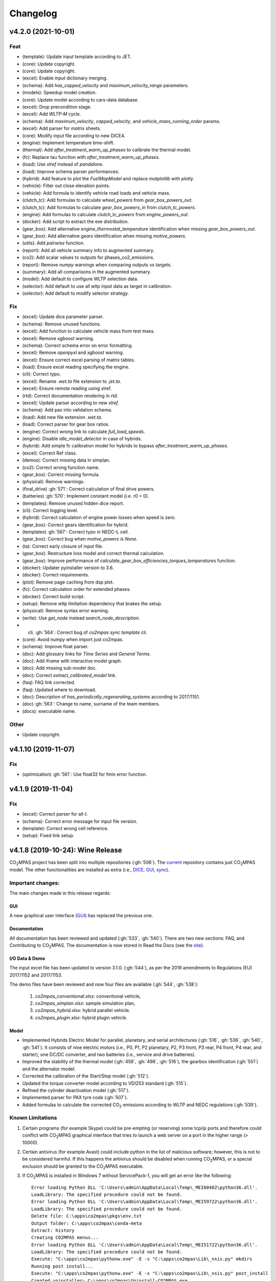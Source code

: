 Changelog
=========

v4.2.0 (2021-10-01)
-------------------
Feat
~~~~
- (template): Update input template according to JET.
- (core): Update copyright.
- (core): Update copyright.
- (excel): Enable input dictionary merging.
- (schema): Add `has_capped_velocity` and `maximum_velocity_range`
  parameters.
- (models): Speedup model creation.
- (core): Update model according to cars-data database.
- (excel): Drop precondition stage.
- (excel): Add `WLTP-M` cycle.
- (schema): Add `maximum_velocity`, `capped_velocity`, and
  `vehicle_mass_running_order` params.
- (excel): Add parser for `matrix` sheets.
- (core): Modify input file according to new DICE4.
- (engine): Implement temperature time-shift.
- (thermal): Add `after_treatment_warm_up_phases` to calibrate the
  thermal model.
- (fc): Replace tau function with `after_treatment_warm_up_phases`.
- (load): Use `xlref` instead of `pandalone`.
- (load): Improve schema parser performances.
- (hybrid): Add feature to plot the `FuelMapModel` and replace
  `matplotlib` with `plotly`.
- (vehicle): Filter out close elevation points.
- (vehicle): Add formula to identify vehicle road loads and vehicle
  mass.
- (clutch_tc): Add formulas to calculate `wheel_powers` from
  `gear_box_powers_out`.
- (clutch_tc): Add formulas to calculate `gear_box_powers_in` from
  `clutch_tc_powers`.
- (engine): Add formulas to calculate `clutch_tc_powers` from
  `engine_powers_out`.
- (docker): Add script to extract the exe distribution.
- (gear_box): Add alternative `engine_thermostat_temperature`
  identification when missing `gear_box_powers_out`.
- (gear_box): Add alternative `gears` identification when missing
  `motive_powers`.
- (utils): Add `pairwise` function.
- (report): Add all vehicle summary info to augmented summary.
- (co2): Add scalar values to outputs for phases_co2_emissions.
- (report): Remove `numpy` warnings when comparing outputs vs targets.
- (summary): Add all comparisons in the augmented summary.
- (model): Add default to configure WLTP selection data.
- (selector): Add default to use all wltp input data as target in
  calibration.
- (selector): Add default to modify selector strategy.

Fix
~~~
- (excel): Update dice parameter parser.
- (schema): Remove unused functions.
- (excel): Add function to calculate vehicle mass from test mass.
- (excel): Remove `xgboost` warning.
- (schema): Correct schema error on error formatting.
- (excel): Remove `openpyxl` and `xgboost` warning.
- (excel): Ensure correct excel parsing of matrix tables.
- (load): Ensure excel reading specifying the engine.
- (cli): Correct typo.
- (excel): Rename `.wet.ta` file extension to `.jet.ta`.
- (excel): Ensure remote reading using xlref.
- (rtd): Correct documentation rendering in `rtd`.
- (excel): Update parser according to new `xlref`.
- (schema): Add pax into validation schema.
- (load): Add new file extension `.wet.ta`.
- (load): Correct parser for gear box ratios.
- (engine): Correct wrong link to calculate `full_load_speeds`.
- (engine): Disable `idle_model_detector` in case of hybrids.
- (hybrid): Add simple fc calibration model for hybrids to bypass
  `after_treatment_warm_up_phases`.
- (excel): Correct Ref class.
- (demos): Correct missing data in simplan.
- (co2): Correct wrong function name.
- (gear_box): Correct missing formula.
- (physical): Remove warnings.
- (final_drive) :gh:`571`: Correct calculation of final drive powers.
- (batteries) :gh:`570`: Implement constant model (i.e. r0 = 0).
- (templates): Remove unused hidden dice report.
- (cli): Correct logging level.
- (hybrid): Correct calculation of engine power losses when speed is
  zero.
- (gear_box): Correct gears identification for hybrid.
- (templates) :gh:`567`: Correct typo in NEDC-L cell.
- (gear_box): Correct bug when `motive_powers is None`.
- (ta): Correct early closure of input file.
- (gear_box): Restructure loss model and correct thermal calculation.
- (gear_box): Improve performance of
  `calculate_gear_box_efficiencies_torques_temperatures` function.
- (docker): Updater pyinstaller version to 3.6.
- (docker): Correct requirements.
- (plot): Remove page caching from dsp plot.
- (fc): Correct calculation order for extended phases.
- (docker): Correct build script.
- (setup): Remove wtlp limitation dependency that brakes the setup.
- (physical): Remove syntax error warning.
- (write): Use `get_node` instead `search_node_description`.
- (cli) :gh:`564`: Correct bug of `co2mpas sync template` cli.
- (core): Avoid numpy when import just co2mpas.
- (schema): Improve float parser.
- (doc): Add glossary links for `Time Series` and `General Terms`.
- (doc): Add iframe with interactive model graph.
- (doc): Add missing sub-model doc.
- (doc): Correct `extract_calibrated_model` link.
- (faq): FAQ link corrected.
- (faq): Updated where to download.
- (doc): Description of `has_periodically_regenerating_systems`
  according to 2017/1151.
- (doc) :gh:`563`: Change to name, surname of the team members.
- (docs): executable name.

Other
~~~~~
- Update copyright.

v4.1.10 (2019-11-07)
--------------------
Fix
~~~
- (optimization) :gh:`561`: Use float32 for fmin error function.

v4.1.9 (2019-11-04)
-------------------
Fix
~~~
- (excel): Correct parser for all-l.
- (schema): Correct error message for input file version.
- (template): Correct wrong cell reference.
- (setup): Fixed link setup.


v4.1.8 (2019-10-24): **Wine** Release
-------------------------------------
|co2mpas| project has been split into multiple repositories (:gh:`506`). The
`current <https://github.com/JRCSTU/CO2MPAS-TA>`_ repository contains just
|co2mpas| model. The other functionalities are installed as extra (i.e.,
`DICE <https://github.com/JRCSTU/DICE>`_,
`GUI <https://github.com/JRCSTU/co2wui>`_,
`sync <https://github.com/vinci1it2000/syncing>`_).


Important changes:
~~~~~~~~~~~~~~~~~~
The main changes made in this release regards:

GUI
^^^
A new graphical user interface (`GUI <https://github.com/JRCSTU/co2wui>`_)
has replaced the previous one.

Documentation
^^^^^^^^^^^^^
All documentation has been reviewed and updated (:gh:`533`, :gh:`540`). There
are two new sections: FAQ, and Contributing to |co2mpas|. The documentation is
now stored in Read the Docs (see the `site <https://co2mpas.readthedocs.io>`_).

I/O Data & Demo
^^^^^^^^^^^^^^^
The input excel file has been updated to version 3.1.0. (:gh:`544`), as per the
2019 amendments to Regulations (EU) 2017/1152 and 2017/1153.

The demo files have been reviewed and now four files are available
(:gh:`544`, :gh:`538`):

    1. *co2mpas_conventional.xlsx*: conventional vehicle,
    2. *co2mpas_simplan.xlsx*: sample simulation plan,
    3. *co2mpas_hybrid.xlsx*: hybrid parallel vehicle.
    4. *co2mpas_plugin.xlsx*: hybrid plugin vehicle.

Model
^^^^^
- Implemented Hybrids Electric Model for parallel, planetary, and serial
  architectures (:gh:`516`, :gh:`536`, :gh:`540`, :gh:`541`). It consists of
  nine electric motors (i.e., P0, P1, P2 planetary, P2, P3 front, P3 rear,
  P4 front, P4 rear, and starter), one DC/DC converter, and two batteries
  (i.e., service and drive batteries).
- Improved the stability of the thermal model (:gh:`458`, :gh:`498`, :gh:`516`),
  the gearbox identification (:gh:`551`) and the alternator model.
- Corrected the calibration of the Start/Stop model (:gh:`512`).
- Updated the torque converter model according to VDI253 standard (:gh:`515`).
- Refined the cylinder deactivation model (:gh:`517`).
- Implemented parser for PAX tyre code (:gh:`507`).
- Added formulas to calculate the corrected |co2| emissions according to WLTP
  and NEDC regulations (:gh:`539`).

Known Limitations
~~~~~~~~~~~~~~~~~
1. Certain programs (for example Skype) could be pre-empting (or reserving)
   some tcp/ip ports and therefore could conflict with |co2mpas| graphical
   interface that tries to launch a web server on a port in the higher range
   (> 10000).
2. Certain antivirus (for example Avast) could include python in the list of
   malicious software; however, this is not to be considered harmful. If this
   happens the antivirus should be disabled when running |co2mpas|, or a special
   exclusion should be granted to the |co2mpas| executable.
3. If |co2mpas| is installed in Windows 7 without ServicePack-1, you will get an
   error like the following::

        Error loading Python DLL 'C:\Users\admin\AppData\Local\Temp\_MEI60402\python36.dll'.
        LoadLibrary: The specified procedure could not be found.
        Error loading Python DLL 'C:\Users\admin\AppData\Local\Temp\_MEI59722\python36.dll'.
        LoadLibrary: The specified procedure could not be found.
        Delete file: C:\apps\co2mpas\pkgs\env.txt
        Output folder: C:\apps\co2mpas\conda-meta
        Extract: history
        Creating CO2MPAS menus...
        Error loading Python DLL 'C:\Users\admin\AppData\Local\Temp\_MEI51722\python36.dll'.
        LoadLibrary: The specified procedure could not be found.
        Execute: "C:\apps\co2mpas\pythonw.exe" -E -s "C:\apps\co2mpas\Lib\_nsis.py" mkdirs
        Running post install...
        Execute: "C:\apps\co2mpas\pythonw.exe" -E -s "C:\apps\co2mpas\Lib\_nsis.py" post_install
        Created uninstaller: C:\apps\co2mpas\Uninstall-CO2MPAS.exe
        Completed

4. If you use Internet Explorer version 9 or earlier, you might experience some
   problems (i.e., impossible to choose the input file for the synchronisation,
   etc..).

v3.0.0 (2019-01-29): "VOLO" Release
-----------------------------------

|co2mpas| 3.0.X becomes official on February 1st, 2019.

- There will be an overlapping period with the previous official |co2mpas| version
  **2.0.0** of 2 weeks (until February 15th).
- This release incorporates the amendments of the Regulation (EU) 2017/1153,
  `2018/2043 <https://eur-lex.europa.eu/legal-content/EN/TXT/PDF/?uri=CELEX:32018R2043&from=EN)>`_
  of 18 December 2018 to the Type Approval procedure along with few fixes on the
  software.
- The engineering-model is 100% the same with the
  `2.1.0, 30-Nov-2018: "DADO" Release <https://github.com/JRCSTU/CO2MPAS-TA/releases/tag/co2sim-v2.1.0>`_
  and the version-bump (2.X.X --> 3.X.X) is just facilitation for the users,
  to recognize which release is suitable for the amended Correlation Regulations.
- The Type Approval mode (_TA_) of this release is **incompatible** with all
  previous Input File versions. The _Batch_ mode, for engineering purposes,
  remains compatible.
- the _TA_ mode of this release generates a single "_.zip_" output that contains
  all files used and generated by |co2mpas|.
- This release is comprised of 4 python packages:
  `co2sim <https://pypi.org/project/co2sim/3.0.0/>`_,
  `co2dice <https://pypi.org/project/co2dice/3.0.0/>`_,
  `co2gui <https://pypi.org/project/co2gui/3.0.0/>`_, and
  `co2mpas <https://pypi.org/project/co2mpas/3.0.0/>`_.

Installation
~~~~~~~~~~~~
This release will not be distributed as an **AllInOne** (AIO) package. It is
based on the `2.0.0, 31-Aug-2018: "Unleash" Release
<https://github.com/JRCSTU/CO2MPAS-TA/releases/tag/co2mpas-r2.0.0>`_, launched
on 1 September 2018. There are two options for installation:

  1. Install it in your current working `AIO-v2.0.0`_.
  2. **Preferably** in a clean `AIO-v2.0.0`_,
     to have the possibility to use the old |co2mpas|-v2.0.0 + DICE2 for the
     two-week overlapping period;

.. _AIO-v2.0.0: https://github.com/JRCSTU/CO2MPAS-TA/releases/tag/co2mpas-r2.0.0

- To install:
   ```console
   pip uninstall co2sim co2dice co2gui co2mpas -y
   pip install co2mpas
   ```

.. note::
   If you want to install this specific version at a later date, after more
   releases have happened, use this command:
   ```console
   pip install co2mpas==3.0.0
   ```

Important Changes
~~~~~~~~~~~~~~~~~

Model
^^^^^
No model changes.

IO Data
^^^^^^^
- Input-file version from 3.0.0 --> **3.0.1**.
  - It hosts a few modifications after interactions with users.
  - The input file contained in this release cannot run in older |co2mpas|
  releases in the _TA_ mode.

DICE
^^^^
- The old DICE2 is deprecated, and must not be used after the 15th of February,
- it is replaced by the centralized DICE3 server. There will be a new procedure
  to configure the keys to _sign_ and _encrypt_ the data.

Demo Files
^^^^^^^^^^
- The input-file changed, and we have prepared new demo files to help the users
  adjust. Since we do not distribute an **AllInOne** package, you may download
  the new files:

  - from the console:
     ```console
     co2mpas demo --download
     ```

  - From this `link <https://github.com/JRCSTU/allinone/tree/master/Archive/Apps/.co2mpas-demos>`_


v2.0.0 (2018-08-31): "Unleash" Release
--------------------------------------
Changes since 1.7.4.post0:

Breaking:
~~~~~~~~~
1. The ``pip`` utility contained in the old AIO is outdated (9.0.1) and
   cannot correctly install the transitive dependencies of new ``|co2mpas|``, even
   for development purposes.  Please upgrade your ``pip`` before following the
   installation or upgrade instructions for developers.

2. The ``vehicle_family_id`` format has changed (but old format is still
   supported)::

       OLD: FT-TA-WMI-yyyy-nnnn
       NEW: FT-nnnnnnnnnnnnnnn-WMI-x

3. The |co2mpas| python package has been splitted (see :gh:`408`), and is now
   served by 4 python packages listed below.  In practice this means that you
   can still receive bug-fixes and new features for the DICE or the GUI, while
   keeping the simulation-model intact.

   1. ``co2sim``: the simulator, for standalone/engineering work. Now all
      IO-libraries and graph-drawing are optional, specified the ``io`` &
      ``plot`` "extras". If you need just the simulator to experiment, you need
      this command to install/upgrade it with::

          pip install co2sim[io,plot] -U

   2. ``co2dice``: the backend & commands for :abbr:`DICE (Distributed Impromptu
      Co2mpas Evaluation)`.

   3. ``co2gui``: the GUI.

   4. ``co2mpas``: installs all of the above, and ``[io,plot]`` extras.

   The relationships between the sub-projects are depicted below::

       co2sim[io,plot]
         |    |
         |  co2dice
         |  /  \
        co2gui  WebStamper
          |
       co2mpas

   .. Note::
     ``co2sim`` on startup checks if the old ``co2mpas-v1.x`` is still
     installed, and aborts In that case, uninstall all projects and re-install
     them, to be on the safe side, with this commands::

         pip uninstall -y co2sim co2dice co2gui co2mpas
         pip install co2sim co2dice co2gui co2mpas -U

Model
^^^^^
- feat(co2_emissions): Add ``engine_n_cylinders`` as input value and a TA
  parameter.
- feat(ta): New TA output file.

  Running CO2MPAS in TA mode, will produce an extra file containing the DICE
  report. This file will be used in the feature version of DICE.

- feat(core): Improve calibration performances 60%.
- feat(manual): Add a manual prediction model according GTR.
- feat(gearbox): Add utility to design gearbox ratios if they cannot be
  identified based on ``maximum_velocity`` and ``maximum_vehicle_laden_mass``.

  This is not affecting the TA mode.

- fix(co2mpas_template.xlsx): The parameter "Vehicle Family ID" changes to
  "Interpolation Family ID".
- fix(co2mpas_template.xlsx): Meta data.

  Add additional sheets for meta data.
  As for September 2018,
  the user can voluntarily add data related to the all WLTP tests held for
  a specific Interpolation Family ID.
  Since this addition is optional, the cells are colored orange.
- fix(vehicle): Default ``n_dyno_axes`` as function of
  ``n_wheel_drive`` for wltp (4wd-->2d, 2wd-->1d).

  If nothing is specified, default values now are:
  ``n_dyno_axes = 1``
  ``n_wheel_drive = 2``

  If only ``n_wheel_drive`` is selected, then the default for
  ``n_dyno_axes`` is calculated as function of ``n_wheel_drive`` for wltp
  (4wd-->2d, 2wd-->1d)

  If only n_dyno_axes is selected, then the default for
  ``n_wheel_drive`` is always 2.
- fix(vva): Remove ``_check_vva``.
  ``engine_has_variable_valve_actuation = True`` and
  ``ignition_type = 'compression'`` is permitted.
- fix(ki_factor): Rename ``ki_factor`` to ``ki_multiplicative`` and add
  ``ki_additive value``.
- fix(start_stop): Disable ``start_stop_activation_time`` when
  ``has_start_stop == True``.
- fix(co2_emission): Disable ``define_idle_fuel_consumption_model`` when
  `idle_fuel_consumption` is not given.
- fix(ta): Disable function `define_idle_fuel_consumption_model`
  and `default_start_stop_activation_time`.
- fix(electrics): Improve calculation of state of charges.
- fix(at): Correct ``correct_gear_full_load`` method using the best gear
  instead the minimum when there is not sufficient power.

IO Data
^^^^^^^
- BREAK: Bumped input-file version from ``2.2.8 --> 2.3.0``.  And improved
  file-version comparison

- CHANGE: Changed :term:`vehicle_family_id` format, but old format is still
  supported (:gh:`473`)::

        OLD: FT-TA-WMI-yyyy-nnnn
        NEW: FT-nnnnnnnnnnnnnnn-WMI-x

- feat: Input-template provide separate H/L fields for both *ki multiplicative*
  and *Ki additive* parameters.

- drop: remove deprecated  ``co2mpas gui`` sub-command - ``co2gui`` top-level
  command is the norm since January 2017.

Dice
^^^^
- FEAT: Added a new **"Stamp" button** on the GUI, stamping with *WebStamper*
  in the background in one step; internally it invokes the new ``dicer`` command
  (see below)(:gh:`378`).
- FEAT: Added the simplified top-level sub-command ``co2dice dicer`` which
  executes *a sequencer of commands* to dice new **or existing** project
  through *WebStamper*, in a single step.::

   co2dice dicer -i co2mpas_demo-1.xlsx -o O/20180812_213917-co2mpas_demo-1.xlsx

  Specifically when the project exists, e.g. when clicking again the
  *GUI-button*, it compares the given files *bit-by-bit* with the ones present
  already in the project, and proceeds *only when there are no differences*.
  Otherwise (or on network error), falling back to cli commands is needed,
  similar to what is done with abnormal cases such as ``--recertify``,
  over-writing files, etc.
- All dice-commands and *WebStamper* now also work with files, since *Dices*
  can potentially be MBs in size; **Copy + Paste** becomes problematic in these
  cases.
- Added low-level ``co2dice tstamp wstamp`` cli-command that Stamps a
  pre-generated Dice through *WebStamper*.
- FEAT: The commands ``co2dice dicer|init|append|report|recv|parse`` and
  ``co2dice tstamp wstamp``, support one or more ``--write-file <path>/-W``
  options, to and every time they run,  they can *append* or *overwrite* into
  all given ``<path>`` these 3 items as they are generated/received:

    1. Dice report;
    2. Stamp (or any errors received from WebStamper);
    3. Decision.

  By default, one ``<path>`` is always ``~/.co2dice/reports.txt``, so this
  becomes the de-facto "keeper" of all reports exchanged (to mitigate a *known
  limitation* about not being able to retrieve old *stamps*).
  The location of the *reports.txt* file is configurable with

    - ``c.ReportsKeeper.default_reports_fpath`` configuration property, and/or
    - :envvar:`CO2DICE_REPORTS_FPATH` (the env-var takes precedence).
- feat: command ``co2dice project report <report-index>`` can retrieve older
  reports (not just the latest one).  Negative indexes count from the end, and
  need a trick to use them::

       co2dice project report -- -2

  There is still no higher-level command to retrieveing *Stamps*
  (an old *known limitation*); internal git commands can do this.
- drop: deprecate all email-stamper commands; few new enhancements were applied
  on them.
- feat(:gh:`466`, :gh:`467`, io, dice):
  Add ``--with-inputs`` on ``co2dice project init|append|report|dicer`` commands
  that override flag in user-data `.xlsx` file, and attached all inputs
  encrypted in dice.
- feat: add 2 sub-commands in `report` standalone command::

      co2dice report extract  # that's the old `co2dice report`
      co2dice report unlock   # unlocks encrypted inputs in dice/stamps

- feat(dice): all dice commands accept ``--quiet/-q`` option that
  along with ``--verbose/-v`` they control the eventual logging-level.

  It is actually possible to give multiple `-q` / `-v` in the command line,
  and the verbose level is an algebraic additions of all of them, starting
  from *INFO* level.

  BUT if any -v is given, the `Spec.verbosed` trait-parameter is set to true.
  (see :gh:`476`, :gh:`479`).

- doc: small fixes on help-text of project commands.
- feat(dice): prepare the new-dice functionality of ``tar``\ing everything
  (see :gh:`480`).

  The new ``flag.encrypt_inputs`` in input-xlsx file, configured
  by :envvar:`ENCRYPTION_KEYS_PATH`, works for dice-2 but not yet respected
  by the old-dice commands;
  must revive :git:`4de77ea1e`.
- refact: renamed various internal classes and modules for clarity.

Various
^^^^^^^
- FIX: Support `pip >= 10+` (see :ghp:`26`).
- break: changed cmd-line scripts entry-points; if you install from sources,
  remember to run first: :code:`pip install -e {co2mpas-dir}`
- Pinned versions of dependencies affecting the accuracy of the calculations,
  to achieve stronger reproducibility; these dependent libraries are shiped
  with AIO (see :gh:`427`).
- Accurate versioning of project with polyvers.
- feat: provide a *docker* script, ensuring correct *numpy-base+MKL* installed
  in *conda* requirements.
- WebStamp: split-off `v1.9.0a1` as separate sub-project in sources.

Known Limitations
~~~~~~~~~~~~~~~~~
- Reproducibility of results has been greatly enhanced, with quasi-identical
  results in different platforms (*linux/Windows*).
- DICE:

  - Fixed known limitation of `1.7.3` (:gh:`448`) of importing stamps from an
    older duplicate dice.
  - It is not possible to ``-recertify`` from ``nedc`` state (when mored files
    have been appended after stamping).
  - There is still no high level command to view Stamps (see low-level command
    in the old known limitation item).
    But stamp\s received are now save in :file:`~/.co2dice/reports.txt`
    (along with dice\s and decision\s).
  - The decision-number generated still never includes the numbers 10, 20, …90.
  - All previous known limitations regarding mail-stamper still apply.
    But these commands are now *deprecated*.

Intermediate releases for ``2.0.x``:
------------------------------------
.. Note::
  - Releases with ``r`` prefix signify version published in *PyPi*.
  - Releases with ``v`` prefix signify internal milestones.

``|co2mpas|-r2.0.0.post0``, 1 Sep 2018
~~~~~~~~~~~~~~~~~~~~~~~~~~~~~~~~~~~~~~
doc: Just to fix site and *PyPi* landing page.

``r2.0.0``, 31 Aug 2018
~~~~~~~~~~~~~~~~~~~~~~~
- fix: hide excess warnings.

``co2sim/co2gui: v2.0.0rc3``, ``co2dice/webstamper: v2.0.0rc1``, 30 Aug 2018
~~~~~~~~~~~~~~~~~~~~~~~~~~~~~~~~~~~~~~~~~~~~~~~~~~~~~~~~~~~~~~~~~~~~~~~~~~~~
- FIX: Print remote-errors when WebStamper rejects a Dice.
- fix: WebStamper had regressed and were reacting violently with http-error=500
  ("server-failure") even on client mistakes;  now they became http-error=400.
- fix: eliminate minor deprecation warning about XGBoost(seed=) keyword.

``v2.0.0rc2`` for ``co2sim`` & ``co2gui``, 28 Aug 2018
~~~~~~~~~~~~~~~~~~~~~~~~~~~~~~~~~~~~~~~~~~~~~~~~~~~~~~
- FIX: add data (xlsx-files & icons) to `co2sim` & `co2gui` wheels.
- ``v2.0.0rc1`` tried but didn't deliver due to missing package-data folders.

``v2.0.0rc0``, 24 Aug 2018
~~~~~~~~~~~~~~~~~~~~~~~~~~
- DROP: make ``co2deps`` pinning-versions project disappear into the void,
  from where it came from, last milestone.
  Adding a moribund co2-project into PyPi (until `pip bug pypa/pip#3878
  <https://github.com/pypa/pip#3878>`_ gets fixed) is a waste of effort.
- ENH: extracted ``plot`` extras from ``co2sim`` dependencies.
  Significant work on all project dependencies (:gh:`408`, :gh:`427` & :gh:`463`).
  Coupled with the new ``wltp-0.1.0a3`` & ``pandalone-0.2.4.post1`` releases,
  now it is possible to use |co2mpas|-simulator with narrowed-down dependencies
  (see docker-image size reduction, above).
- REFACT: separated DICE from SIM subprojects until really necessary
  (e.g. when extracting data from appended files).  Some code-repetition needed,
  started moving utilities from ``__main__.py`` into own util-modules, at least
  for `co2dice`.
- ENH: update alpine-GCC in *docker* with recent instructions,and eventually
  used the debian image, which ends up the same size with less fuzz.
  Docker-image  `co2sim` wheel is now created *outside of docker* with
  its proper version-id of visible; paths updated, scripts enhanced,
  files documented.
- ENH: `setup.py` does not prevent from running in old Python versions
  (e.g to build *wheels* in Py-2, also in :gh:`408`).
- feat: dice-report encryption supports multiple recipients.
- feat: gui re-reads configurations on each DICE-button click.
- chore: add *GNU Makefiles* for rudimentary support to clean, build and
  maintain the new sub-projectrs.

``v2.0.0b0``, 20 Aug 2018
~~~~~~~~~~~~~~~~~~~~~~~~~
- BREAK: SPLIT CO2MPAS(:gh:`408`) and moved packages in :file:`.{sub-dir}/src/`:

   1. ``co2sim[io]``: :file:`{root}/pCO2SIM`
   2. ``co2dice``: :file:`{root}/pCO2DICE`
   3. ``co2gui``: :file:`{root}/pCO2GUI`
   4. ``co2deps``: :file:`{root}/pCO2DEPS`
   5. ``co2mpas[pindeps]``: :file:`{root}`
   6. ``WebStamper``: :file:`{root}/pWebStamper`

  - Also extracted ``io`` extras from ``co2sim`` dependencies.

- enh: use *GNU Makefile* for developers to manage sub-projects.
- enh: Dice-button reloads configurations when clicked (e.g. to read
  ``WstampSpec.recpients`` parameter if modified by the user-on-the-spot).
- enh: dice log-messages denote reports with line-numberss (not char-nums).

Intermediate releases for ``1.9.x``:
------------------------------------

``v1.9.2rc1``, 16 Aug 2018
~~~~~~~~~~~~~~~~~~~~~~~~~~
- FIX: GUI mechanincs for logs and jobs.
- fix: finalized behavior for button-states.
- enh: possible to mute email-stamper deprecations with ``EmailStamperWarning.mute``.
- enh: RELAX I/O file-pairing rule for ``dicer`` cmd, any 2 io-files is now ok.

``v1.9.2rc0``, 14 Aug 2018 (BROKEN GUI)
~~~~~~~~~~~~~~~~~~~~~~~~~~~~~~~~~~~~~~~
- ENH: Add logging-timestamps in ``~/.co2dice/reports.txt`` maintained by
  the :class:`ReportsKeeper`(renamed from ``FileWritingMixin``) which now supports
  writing to multiple files through the tested *logging* library.
- enh: make location of the `reports.txt` file configurable with:

    - ``c.ReportsKeeper.default_reports_fpath`` property and
    - :envvar:`CO2DICE_REPORTS_FPATH` (env-var takes precedence).
- REFACT: move DicerCMD (& DicerSpec) in their own files and render them
  top-level sub-commands.
  Also renamed modules:

    - ``baseapp --> cmdlets`` not to confuse with ``base`` module.
    - ``dice --> cli`` not to confuse with ``dicer`` module and
      the too-overloaded :term;`dice`.
- enh: replace old output-clipping machinery in ``tstamp recv`` with
  shrink-slice.
- enh: teach GUI to also use HTTP-sessions (like ``dicer`` command does).
- GUI-state behavior was still not mature.

``r1.9.1b1``, 13 Aug 2018
~~~~~~~~~~~~~~~~~~~~~~~~~
- FIX: ``project dicer`` command and GUI new *Dice-button* were failing to compare
  correctly existing files in project with new ones.

  Enhanced error-reporting of the button.

- doc: Update DICE-changes since previous major release.
- doc: Add glossary terms for links from new data in the excel input-file .
- doc: updated the dice changes for the forthcoming major-release, above
- dev: add "scafolding" to facilitate developing dice-button.

``v1.9.1b0``, 10 Aug 2018
~~~~~~~~~~~~~~~~~~~~~~~~~
- FEAT: Finished implementing the GUI "Stamp" button
  (it appends also new-dice *tar*, see :gh:`378`).
- Retrofitted `project dice` command into a new "DICER" class, working as
  *a sequencer of commands* to dice new **or existing** projects through
  *WebStamper* only.
  Specifically now it compares the given files with the ones already in the project.
  Manual intervention is still needed in abnormal cases (``--recertify``,
  over-writing files, etc).
- Added  WebAPI + `co2dice tstamp wstamp` cli-commands to check stamps and
    connectivity to WebStamper.
- Renamed cmd ``project dice --> dicer`` not to overload the *dice* word; it is
    a *sequencer* after all.
- feat: rename ``-W=~/co2dice.reports.txt --> ~/.co2dice/reports.txt`` to reuse dice folder.
- drop: removed `co2dice project tstamp` command, deprecated since 5-may-2017.
- enh: `project dicer` cmd uses HTTP-sessions when talking to WebStamper, but
  not the GUI button yet.
- fix: ``-W--write-fpath`` works more reliably, and by defaults it writes into
  renamed :file:`~/.co2dice/reports.txt`.

``v1.9.1a2``, 10 Aug 2018
~~~~~~~~~~~~~~~~~~~~~~~~~
Fixes and features for the GUI *Stamp-button* and supporting ``project dice`` command.

- FEAT: ``co2dice project dicer|init|append|report|recv|parse`` and
  the ``co2dice tstamp wstamp`` commands, they have by default
  ``--write-file=~/.co2dice/reports.txt`` file, so every time they run,
  they *APPENDED* into this file these 3 items:

    1. Dice report;
    2. Stamp  (or any errors received from the WebStamper);
    3. Decision.
- doc: deprecate all email-stamper commands; few new enhancements were applied
  on them.
- drop: remove deprecated  ``co2mpas gui`` cmd - `co2gui` is the norm since Jan 2017.
- doc: small fixes on help-text of project commands.
- refact: extract dice-cmd functionality into its own Spec class.
- sources: move ``tkui.py`` into it's own package. (needs re-install from sources).
- WIP: Add GUI "Stamp" button that appends also new-dice *tar* (see :gh:`378`).

``v1.9.1a1``, 10 Aug 2018
~~~~~~~~~~~~~~~~~~~~~~~~~
Implement the new ``project dice`` command.

- Work started since `v1.9.1a0: 8 Aug 2018`.
- FEAT: NEW WEB-API CMDS:
  - ``co2dice project dicer``: Dice a new project in one action through WebStamper.
  - ``tstamp wstamp``: Stamp pre-generated Dice through WebStamper.
- feat: ``co2dice project report`` command can retrieve older reports.
  (not just the latest).  For *Stamps*, internal git commands are still needed.
- WIP: Add GUI "Stamp" button.

``r1.9.0b2``, 7 Aug 2018
~~~~~~~~~~~~~~~~~~~~~~~~
Version in *PyPi* deemed OK for release.  Mostly doc-changes since `b1`.

``v1.9.0b1``, 2 Aug 2018
~~~~~~~~~~~~~~~~~~~~~~~~
More changes at input-data, new-dice code and small model changes.
Not released in *PyPi*.

- feat(dice): teach the options ``--write-fpath/-W`` and ``--shrink`` to the commands::

      co2dice project (init|append|report|parse|trecv)

  so they can write directly results (i.e. report) in local files, and avoid
  printing big output to the console (see :gh:`466`).
  *WebStamper* also works now with files, since files can potentially be Mbs
  in size.
- feat(dice): teach dice commands ``--quiet/-q`` option that along with ``--verbose/-v``
  they control logging-level.
  It is actually possible to give multiple `-q` / `-v` in the command line,
  and the verbose level is an algebraic additions of all of them, starting
  from *INFO* level.
  BUT if any -v is given, the `Spec.verbosed` trait-parameter is set to true.
  (see :gh:`476`, :gh:`479`).
- feat(dice): prepare the new-dice functionality of taring everything
  (see :gh:`480`).
  Add ``flag.encrypt_inputs`` in input-xlsx file, configured
  by :envvar:`ENCRYPTION_KEYS_PATH`, but not yet respected by the dice commands;
  must revive :git:`4de77ea1e`.
- feat(WebStamper): Support Upload dice-reports from local-files & Download
  Stamp to local-files.
- fix(dice): fix redirection/piping of commands.
- fix(site): Update to latest `schedula-2.3.x` to fix site-generation
  (see :gh:`476`, :git:`e534168b`).
- enh(doc): Update all copyright notices to "2018".
- refact(sources): start using ``__main__.py`` also for dice, but without
  putting too much code in it, just for :pep:`366` relative-imports to work.

``r1.9.0b0``, 31 Jul 2018
~~~~~~~~~~~~~~~~~~~~~~~~~
1st release with new-dice functionality.

``v1.9.0a2``, 11 Jul 2018
~~~~~~~~~~~~~~~~~~~~~~~~~
- WebStamp: split-off `v1.9.0a1` as separate sub-project in sources.

IO Data
^^^^^^^
- IO: Input-template provide separate H/L fields for both *ki multiplicative* and
  *Ki additive* parameters.

``v1.9.0a1``, 5 Jul 2018
~~~~~~~~~~~~~~~~~~~~~~~~
Bumped *minor* number to signify that the VF_ID and input-file version
have changed forward-incompatibly.  Very roughly tested (see :gh:`472`).
(`v1.9.0a0` was a checkpoint after `VF_ID` preliminary changes).

- CHANGE: Changed :term:`vehicle_family_id` format, but old format is still
  supported (:gh:`473`)::

        OLD: FT-TA-WMI-yyyy-nnnn
        NEW: FT-nnnnnnnnnnnnnnn-WMI-x

- BREAK: Bumped input-file version from ``2.2.8 --> 2.3.0``.  And improved
  file-version comparison (Semantic Versioning)
- fix: completed transition to *polyversion* monorepo scheme.
- docker: ensure correct *numpy-base+MKL* installed in *conda* requirements.

Model
^^^^^
- FIX: Gear-model does not dance (:gh:`427`).
- fix: remove some pandas warnings

Intermediate releases for ``1.8.x``:
------------------------------------

``v1.8.1a2``, 12 Jun 2018
~~~~~~~~~~~~~~~~~~~~~~~~~
Tagged as ``co2mpas_v1.8.1a0`` just to switch *polyversion* repo-scheme,
from `mono-project --> monorepo` (switch will complete in next tag).

- feat(:gh:`466`, :gh:`467`, io, dice):
  Add ``--with-inputs`` on ``report`` commands that override flag in
  user-data `.xlsx` file, and attached all inputs encrypted in dice.
- Add 2 sub-commands in `report` standalone command::

      co2dice report extract  # that's the old `co2dice report`
      co2dice report unlock   # unlocks encrypted inputs in dice/stamps

- testing :gh:`375`:
  - dice: need *pytest* to run its TCs.
  - dice: cannot run all tests together, only one module by one.  All pass

``v1.8.0a1``, 7 Jun 2018
~~~~~~~~~~~~~~~~~~~~~~~~
- FIX dice, did not start due to `polyversion` not being engraved.
- The :envvar:`CO2MPARE_ENABLED` fails with::

      ERROR:co2mpas_main:Invalid value '1' for env-var[CO2MPARE_ENABLED]!
        Should be one of (0 f false n no off 1 t true y yes on).

``v1.8.0a0``, 6 Jun 2018
~~~~~~~~~~~~~~~~~~~~~~~~
PINNED REQUIRED VERSIONS, served with AIO-1.8.1a1

``v1.8.0.dev1``, 29 May 2018
~~~~~~~~~~~~~~~~~~~~~~~~~~~~
- chore:(build, :gh:`408`, :git:`0761ba9d6`):
  Start versioning project with `polyvers` tool, as *mono-project*.
- feat(data, :gh:`???`):
  Implemented *co2mparable* generation for ex-post reproducibility studies.

``v1.8.0.dev0``, 22 May 2018
~~~~~~~~~~~~~~~~~~~~~~~~~~~~
Included in 1st AIO-UpgradePack (see :gh:`463`).

- chore(build, :git:`e90680fae`):
  removed `setup_requires`;  must have
  these packages installed before attempting to install in "develop mode"::

      pip, setuptools setuptools-git >= 0.3, wheel, polyvers

- feat(deps): Add `xgboost` native-lib dependency, for speed.

Pre-``v1.8.0.dev0``, 15 Nov 2017
~~~~~~~~~~~~~~~~~~~~~~~~~~~~~~~~
- feat(model): Add utility to design gearbox ratios if they cannot be identified
  based on `maximum_velocity` and `maximum_vehicle_laden_mass`. This is not
  affecting the TA mode.
- feat(model): Add function to calculate the `vehicle_mass` from `curb mass`,
  `cargo_mass`, `curb_mass`, `fuel_mass`, `passenger_mass`, and `n_passengers`.
  This is not affecting the TA mode.
- Dice & WebStamper updates...

Intermediate releases for ``1.7.x``:
------------------------------------

``v1.7.4.post3``, 10 Aug 2018
~~~~~~~~~~~~~~~~~~~~~~~~~~~~~
Settled dependencies for :command:`pip` and :command:`conda` environments.

``v1.7.4.post2``, 8 Aug 2018
~~~~~~~~~~~~~~~~~~~~~~~~~~~~
- Fixed regression by "piping to stdout" of previous broken release `1.7.1.post1`.
- Pinned dependencies needed for downgrading from `v1.9.x`.

  Transitive dependencies are now served from 2 places:

  - :file:`setup.py`:  contains bounded dependency versions to ensure proper
    functioning, but not reproducibility.

    These bounded versions apply when installing from *PyPi* with command
    ``pip instal co2mpas==1.7.4.post2``; then :command:`pip` will install
    dependencies with as few as possible transitive re-installations.

  - :file:`requirements/exe.pip` & :file:`requirements/install_conda_reqs.sh`:
    contain the *pinned* versions of all calculation-important dependent libraries
    (see :gh:`463`).

    You need to get the sources (e.g. git-clone the repo) to access this file,
    and then run the command ``pip install -r <git-repo>/requirements/exe.pip``.

``v1.7.4.post1``, 3 Aug 2018 (BROKEN!)
~~~~~~~~~~~~~~~~~~~~~~~~~~~~~~~~~~~~~~
Backport fixes to facilitate comparisons with forthcoming release 1.9+.

- Support `pip >= 10+` (fixes :ghp:`26`).
- Fix conflicting `dill` requirement.
- Fix piping dice-commands to stdout.

v1.7.4.post0, 11 Dec 2017
~~~~~~~~~~~~~~~~~~~~~~~~~
Never released in *PyPi*, just for fixes for WebStamper and the site for "Toketos".

- feat(wstamp): cache last sender+recipient in cookies.

v1.7.4, 15 Nov 2017: "Toketos"
~~~~~~~~~~~~~~~~~~~~~~~~~~~~~~
- feat(dice, :gh:`447`): Allow skipping ``tsend -n`` command to facilitate
  WebStamper, and transition from ``tagged`` --> ``sample`` / ``nosample``.

- fix(co2p, :gh:`448`): `tparse` checks stamp is on last-tag (unless forced).
  Was a "Known limitation" of previous versions.

v1.7.3.post0, 16 Oct 2017
~~~~~~~~~~~~~~~~~~~~~~~~~
- feat(co2p): The new option ``--recertify`` to ``co2dice project append`` allows
  to extend certification files for some vehile-family with new ones

  .. Note::
     The old declaration-files are ALWAYS retained in the history of "re-certified"
     projects.  You may control whether they old files will be also visible in the
     new Dice-report or not.

     For the new dice-report to contain ALL files (and in in alphabetical-order),
     use *different* file names - otherwise, the old-files will be overwritten.
     In the later case, the old files will be visible only to those having access
     to the whole project, such as the TAAs after receiving the project's exported
     archive.

- fix(co2p): ``co2dice project`` commands were raising NPE exception when iterating
  existing dice tags, e.g. ``co2dice project export .`` to export only the current
  project raised::

      AttributeError: 'NoneType' object has no attribute 'startswith'

- fix(tstamp): ``co2dice tstamp`` were raising NPE exceptions when ``-force`` used on
  invalid signatures.

Known Limitations
^^^^^^^^^^^^^^^^^
co2dice(:gh:`448`): if more than one dice-report is generated for a project,
it is still possible to parse anyone tstamp on the project - no check against
the hash-1 performed.  So practically in this case, the history of the project
is corrupted.

v1.7.3, 16 August 2017: "T-REA" Release
---------------------------------------
- Dice & model fine-tuning.
- Includes changes also from **RETRACTED** ``v1.6.1.post0``, 13 July 2017,
  "T-bone" release.

DICE
~~~~
- feat(config): stop accepting test-key (``'CBBB52FF'``); you would receive this
  error message::

      After July 27 2017 you cannot use test-key for official runs!

      Generate a new key, and remember to re-encrypt your passwords with it.
      If you still want to run an experiment, add `--GpgSpec.allow_test_key=True`
      command-line option.

  You have to modify your configurations and set ``GpgSpec.master_key`` to your
  newly-generated key, and **re-encrypt your passowords in persist file.**
- feat(config): dice commands would complain if config-file(s) missing; remember to
  transfer your configurations from your old AIO (with all changes needed).
- feat(AIO): prepare for installing AIO in *multi-user/shared* environments;
  the important environment variable is ``HOME`` (read ``[AIO]/.co2mpad_env.bat``
  file and run ``co2dice config paths`` command).  Enhanced ``Cmd.config_paths``
  parameter to properly work with *persistent* JSON file even if a list of
  "overlayed" files/folders is given.
- feat(config): enhance ``co2dice config (desc | show | paths)`` commands
  to provide help-text and configured values for specific classes & params
  and all interesting variables affecting configurations.
  (alternatives to the much  coarser ``--help`` and ``--help-all`` options).
- Tstamping & networking:

  - feat(:gh:`382`): enhance handling of email encodings on send/recv:

    - add configurations choices for *Content-Transfer-Enconding* when sending
      non-ASCII emails or working with Outlook (usually `'=0A=0D=0E'` chars
      scattered in the email); read help on those parameters, with this command::

          co2dice config desc transfer_enc  quote_printable

    - add ``TstampSender.scramble_tag`` & ``TstampReceiver.un_quote_printable``
      options for dealing with non-ASCII dice-reports.

  - ``(t)recv`` cmds: add ``--subject``, ``--on`` and ``--wait-criteria`` options for
    search criteria on the ``tstamp recv`` and ``project trecv`` subcmds;
  - ``(t)recv`` cmds: renamed ``email_criteria-->rfc-criteria``, enhancing their
    syntax help;
  - ``(t)parse`` can guess if a "naked" dice-reports tags is given
    (specify ``--tag`` to be explicit).
  - ``(t)recv`` cmd: added ``--page`` option to download a "slice" of from the server.
  - improve ``(t)parse`` command's ``dice`` printout to include project/issuer/dates.
  - ``(t)recv``: BCC-addresses were treated as CCs; ``--raw`` STDOUT was corrupted;
    emails received
  - feat(report): print out the key used to sign dice-report.
- Projects:

  - feat(project): store tstamp-email verbatim, and sign 2nd HASH report.
  - refact(git): compatible-bump of dice-report format-version: ``1.0.0-->1.0.1``.
  - feat(log): possible to modify selectively logging output with
    ``~/logconf.yaml`` file;  generally improve error handling and logging of
    commands.
  - ``co2dice project export``:

    - fix(:ghp:`18`): fix command not to include dices from all projects.
    - feat(:gh:`423`, :gh:`435`): add ``--out`` option to set the out-fpath
      of the archive, and the ``--erase-afterwards`` to facilitate starting a
      project.

      .. Note::
        Do not (ab)use ``project export --erase-afterwards`` on diced projects.


  - ``co2dice project open``: auto-deduce project to open if only one exists.
  - ``co2dice project backup``: add ``--erase-afterwards`` option.

Known Limitations
^^^^^^^^^^^^^^^^^
  - Microsoft Outlook Servers are known to corrupt the dice-emails; depending
    on the version and the configurations, most of the times they can be fixed.
    If not, as a last resort, another email-account may be used.
    A permanent solution to the problem is will be provided when the
    the *Exchange Web Services (EWS)* protocol is implemented in *|co2mpas|*.
  - On *Yahoo* servers, the ``TstampReceiver.subject_prefix`` param must not
    contain any brackets (``[]``).  The are included by default, so you have to
    modify that in your configs.
  - Using GMail accounts to send Dice may not(!) receive the reply-back "Proof of
    Posting" reply (or it may delay up to days).  Please perform tests to discover that,
    and use another email-provided if that's the case.
    Additionally, Google's security provisions for some countries may be too
    strict to allow SMTP/IMAP access.  In all cases, you need to enable allow
    `less secure apps <https://support.google.com/accounts/answer/6010255>`_ to
    access your account.
  - Some combinations of outbound & inbound accounts for dice reports and timsestamps
    may not work due to `DMARC restrictions <https://en.wikipedia.org/wiki/DMARC>`_.
    JRC will offer more alternative "paths" for running Dices.  All major providers
    (Google, Yahoo, Microsoft) will not allow your dice-report to be stamped and forwarded
    to ``TstampSender.stamp_recipients`` other than the Comission; you may (or may not)
    receive "bounce" emails explaining that.
  - There is no high level command to view the stamp for some project;
    Assuming your project is in ``sample`` or ``nosample`` state, use this cmd::

        cat %HOME%/.co2dice/repo/tstamp.txt

- The decision-number generated never includes the numbers 10, 20, ...90.
  This does not change the odds for ``SAMPLE``/``NOSAMPLE`` but it does affect
  the odds for double-testing *Low* vs *High* vehicles (4 vs 5).

Datasync
~~~~~~~~
- :gh:`390`: Datasync was producing 0 values in the first and/or in the last
  cells. This has been fixed extending the given signal with the first and last
  values.
- :gh:`424`: remove buggy interpolation methods.

Model-changes
~~~~~~~~~~~~~
- :git:`d21b665`, :git:`5f8f58b`, :git:`33538be`: Speedup the model avoiding
  useless identifications during the prediction phase.

Vehicle model
^^^^^^^^^^^^^
- :git:`d90c697`: Add road loads calculation from vehicle and tyre category.
- :git:`952f16b`: Update the `rolling_resistance_coeff` according to table A4/1
  of EU legislation not world wide.
- :git:`952f16b`: Add function to calculate `aerodynamic_drag_coefficient` from
  vehicle_body.

Thermal model
^^^^^^^^^^^^^
- :gh:`169`: Add a filter to remove invalid temperature derivatives (i.e.,
  `abs(DT) >= 0.7`) during the cold phase.

Clutch model
^^^^^^^^^^^^
- :gh:`330`: Some extra RPM (peaks) has been verified before the engine's stops.
  This problem has been resolved filtering out `clutch_delta > 0` when `acc < 0`
  and adding a `features selection` in the calibration of the model.

Engine model
^^^^^^^^^^^^
- :git:`4c07751`: The `auxiliaries_torque_losses` are function of
  `engine_capacity`.

CO2 model
^^^^^^^^^
- :gh:`350`: Complete fuel default characteristics (LHV, Carbon Content, and
  Density).
- :git:`2e890f0`: Fix of the bug in `tau_function` when a hot cycle is given.
- :gh:`399`: Implement a fuzzy rescaling function to improve the
  stability of the model when rounding the WLTP bag values.
- :gh:`401`: Set co2_params limits to avoid unfeasible results.
- :gh:`402`: Rewrite of `calibrate_co2_params` function.
- :gh:`391`, :gh:`403`: Use the `identified_co2_params` as initial guess of the
  `calibrate_co2_params`. Update co2 optimizer enabling all steps in the
  identification and disabling the first two steps in the calibration. Optimize
  the parameters that define the gearbox, torque, and power losses.

IO & Data:
~~~~~~~~~~
- fix(xlsx, :gh:`426`): excel validation formulas on input-template & demos did
  not accept *vehicle-family-id* with single-digit TA-ids.
- :gh:`314`, gh:`410`: MOVED MOST DEMO-FILES to AIO archive - 2 files are left.
  Updated ``|co2mpas| demo`` command to use them if found; add ``--download``
  option to get the very latest from Internet.
- main: rename logging option ``--quite`` --> ``--quiet``.
- :gh:`380`: Add cycle scores to output template.
- :gh:`391`: Add model scores to summary file.
- :gh:`399`: Report `co2_rescaling_scores` to output and summary files.
- :gh:`407`: Disable input-file caching by default (renamed option
  ``--override-cache --> use-cache``.

Known Limitations
^^^^^^^^^^^^^^^^^
- The ``co2mpas modelgraph`` command cannot plot flow-diagrams if Internet
  Explorer (IE) is the default browser.

GUI
~~~
- feat: ``co2gui`` command  does not block, and stores logs in temporary-file.
  It launches this file in a text-editor in case of failures.
- feat: remember position and size between launches (stored in *persistent* JSON
  file).

AIO
~~~
- Detect 32bit Windows early, and notify user with an error-popup.
- Possible to extract archive into path with SPACES (not recommended though).
- Switched from Cygwin-->MSYS2 for the POSIX layer, for better support in
  Windows paths, and `pacman` update manager.
  Size increased from ~350MB --> ~530MB.

  - feat(install):  reimplement cygwin's `mkshortcut.exe` in VBScript.
  - fix(git): use `cygpath.exe` to convert Windows paths and respect
    mount-points (see `GitPython#639
    <https://github.com/gitpython-developers/GitPython/pull/639>`_).

- Use ``[AIO]`` to signify the ALLINONE base-folder in the documentation; use it
  in |co2mpas| to suppress excessive development warnings.


.. |co2mpas| replace:: CO\ :sub:`2`\ MPAS
.. |co2| replace:: CO\ :sub:`2`